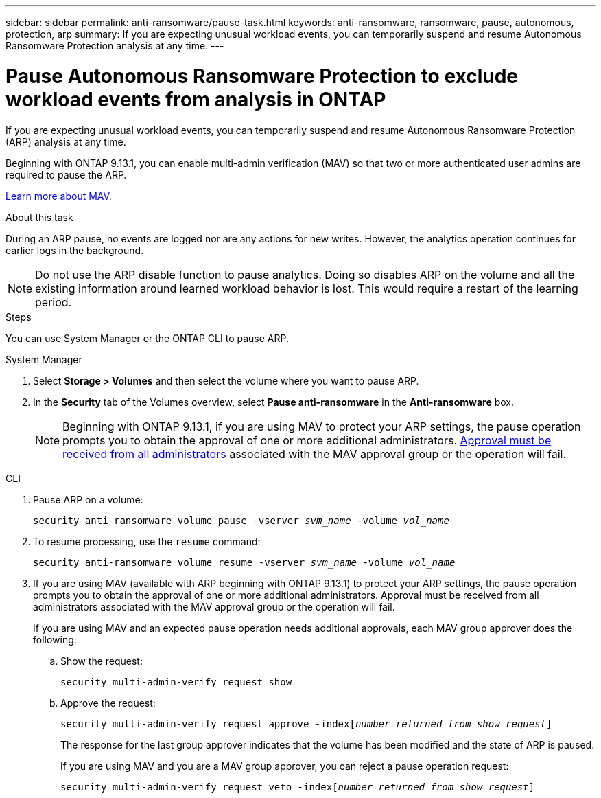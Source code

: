 ---
sidebar: sidebar
permalink: anti-ransomware/pause-task.html
keywords: anti-ransomware, ransomware, pause, autonomous, protection, arp
summary: If you are expecting unusual workload events, you can temporarily suspend and resume Autonomous Ransomware Protection analysis at any time.
---

= Pause Autonomous Ransomware Protection to exclude workload events from analysis in ONTAP
:hardbreaks:
:toclevels: 1
:nofooter:
:icons: font
:linkattrs:
:imagesdir: ../media/

[.lead]
If you are expecting unusual workload events, you can temporarily suspend and resume Autonomous Ransomware Protection (ARP) analysis at any time.

Beginning with ONTAP 9.13.1, you can enable multi-admin verification (MAV) so that two or more authenticated user admins are required to pause the ARP. 

link:../multi-admin-verify/enable-disable-task.html[Learn more about MAV].

.About this task

During an ARP pause, no events are logged nor are any actions for new writes. However, the analytics operation continues for earlier logs in the background.

[NOTE]
Do not use the ARP disable function to pause analytics. Doing so disables ARP on the volume and all the existing information around learned workload behavior is lost. This would require a restart of the learning period.

.Steps

You can use System Manager or the ONTAP CLI to pause ARP. 


[role="tabbed-block"]
====
.System Manager
--
. Select *Storage > Volumes* and then select the volume where you want to pause ARP.
. In the **Security** tab of the Volumes overview, select *Pause anti-ransomware* in the *Anti-ransomware* box.
+
NOTE: Beginning with ONTAP 9.13.1, if you are using MAV to protect your ARP settings, the pause operation prompts you to obtain the approval of one or more additional administrators. link:../multi-admin-verify/request-operation-task.html[Approval must be received from all administrators] associated with the MAV approval group or the operation will fail.
--

.CLI
--
. Pause ARP on a volume:
+
`security anti-ransomware volume pause -vserver _svm_name_ -volume _vol_name_`

. To resume processing, use the `resume` command:
+
`security anti-ransomware volume resume -vserver _svm_name_ -volume _vol_name_`
+
. If you are using MAV (available with ARP beginning with ONTAP 9.13.1) to protect your ARP settings, the pause operation prompts you to obtain the approval of one or more additional administrators. Approval must be received from all administrators associated with the MAV approval group or the operation will fail.
+
If you are using MAV and an expected pause operation needs additional approvals, each MAV group approver does the following:
+
.. Show the request:
+
`security multi-admin-verify request show`
+
.. Approve the request:
+
`security multi-admin-verify request approve -index[_number returned from show request_]`
+
The response for the last group approver indicates that the volume has been modified and the state of ARP is paused.
+
If you are using MAV and you are a MAV group approver, you can reject a pause operation request:
+
`security multi-admin-verify request veto -index[_number returned from show request_]`

--
====


// 2025 Jan 22, ONTAPDOC-1070
// 2023-02-26, ontap-issues #1266
// 2023-04-06, ONTAPDOC-931
// 2022-08-25, BURT 1499112
// 2021-10-29, Jira IE-353
